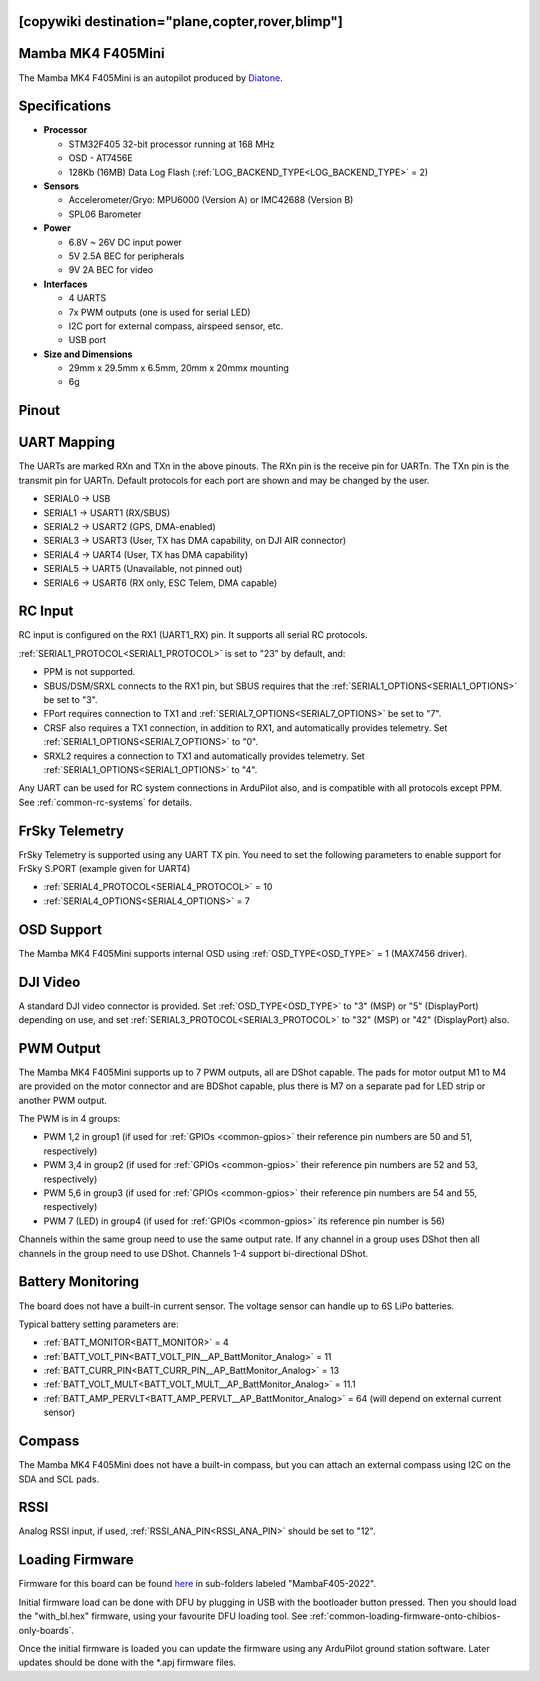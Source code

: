.. _common-mambaf405-mini:

[copywiki destination="plane,copter,rover,blimp"]
==================
Mamba MK4 F405Mini
==================

The Mamba MK4 F405Mini is an autopilot produced by `Diatone <https://www.diatone.us>`__.

.. image:: ../../../images/Mamba_MK4_F405Mini.jpg
   :target: ../_images/Mamba_MK4_F405Min.jpg


Specifications
==============

-  **Processor**

   -  STM32F405 32-bit processor running at 168 MHz
   -  OSD - AT7456E
   -  128Kb (16MB) Data Log Flash (:ref:`LOG_BACKEND_TYPE<LOG_BACKEND_TYPE>` = 2)

-  **Sensors**

   -  Accelerometer/Gryo: MPU6000 (Version A) or IMC42688 (Version B)
   -  SPL06 Barometer


-  **Power**

   -  6.8V ~ 26V DC input power
   -  5V 2.5A BEC for peripherals
   -  9V 2A BEC for video


-  **Interfaces**

   -  4 UARTS
   -  7x PWM outputs (one is used for serial LED)
   -  I2C port for external compass, airspeed sensor, etc.
   -  USB port

-  **Size and Dimensions**

   - 29mm x 29.5mm x 6.5mm, 20mm x 20mmx mounting
   - 6g

Pinout
======

.. image:: ../../../images/mambaf405-mini_pinout_a.jpg
    :target: ../_images/mambaf405-mini_pinout_a.jpg


.. image:: ../../../images/mambaf405-mini_pinout_b.jpg
    :target: ../_images/mambaf405-mini_pinout_b.jpg

UART Mapping
============

The UARTs are marked RXn and TXn in the above pinouts. The RXn pin is the receive pin for UARTn. The TXn pin is the transmit pin for UARTn. Default protocols for each port are shown and may be changed by the user.

-   SERIAL0 -> USB
-   SERIAL1 -> USART1 (RX/SBUS)
-   SERIAL2 -> USART2 (GPS, DMA-enabled)
-   SERIAL3 -> USART3 (User, TX has DMA capability, on DJI AIR connector)
-   SERIAL4 -> UART4  (User, TX has DMA capability)
-   SERIAL5 -> UART5  (Unavailable, not pinned out)
-   SERIAL6 -> USART6 (RX only, ESC Telem, DMA capable)

RC Input
========

RC input is configured on the RX1 (UART1_RX) pin. It supports all serial RC protocols.

:ref:`SERIAL1_PROTOCOL<SERIAL1_PROTOCOL>` is set to "23" by default, and:

- PPM is not supported.

- SBUS/DSM/SRXL connects to the RX1 pin, but SBUS requires that the :ref:`SERIAL1_OPTIONS<SERIAL1_OPTIONS>` be set to "3".

- FPort requires connection to TX1 and :ref:`SERIAL7_OPTIONS<SERIAL7_OPTIONS>` be set to "7".

- CRSF also requires a TX1 connection, in addition to RX1, and automatically provides telemetry. Set :ref:`SERIAL1_OPTIONS<SERIAL7_OPTIONS>` to "0".

- SRXL2 requires a connection to TX1 and automatically provides telemetry.  Set :ref:`SERIAL1_OPTIONS<SERIAL1_OPTIONS>` to "4".

Any UART can be used for RC system connections in ArduPilot also, and is compatible with all protocols except PPM. See :ref:`common-rc-systems` for details.

FrSky Telemetry
===============

FrSky Telemetry is supported using any UART TX pin. You need to set the following parameters to enable support for FrSky S.PORT (example given for UART4)

- :ref:`SERIAL4_PROTOCOL<SERIAL4_PROTOCOL>` = 10
- :ref:`SERIAL4_OPTIONS<SERIAL4_OPTIONS>` = 7

OSD Support
============

The Mamba MK4 F405Mini supports internal OSD using :ref:`OSD_TYPE<OSD_TYPE>` = 1 (MAX7456 driver).

DJI Video
=========

A standard DJI video connector is provided. Set :ref:`OSD_TYPE<OSD_TYPE>` to "3" (MSP) or "5" (DisplayPort) depending on use, and set :ref:`SERIAL3_PROTOCOL<SERIAL3_PROTOCOL>` to "32" (MSP) or "42" (DisplayPort) also.

PWM Output
===========

The Mamba MK4 F405Mini supports up to 7 PWM outputs, all are DShot capable. The pads for motor output M1 to M4 are provided on  the motor connector and are BDShot capable, plus there is M7 on a separate pad for LED strip or another PWM output.

The PWM is in 4 groups:

-   PWM 1,2 in group1  (if used for :ref:`GPIOs <common-gpios>` their reference pin numbers are 50 and 51, respectively)
-   PWM 3,4 in group2 (if used for :ref:`GPIOs <common-gpios>` their reference pin numbers are 52 and 53, respectively)
-   PWM 5,6 in group3 (if used for :ref:`GPIOs <common-gpios>` their reference pin numbers are 54 and 55, respectively)
-   PWM 7 (LED) in group4 (if used for :ref:`GPIOs <common-gpios>` its reference pin number is 56)

Channels within the same group need to use the same output rate. If any channel in a group uses DShot then all channels in the group need to use DShot. Channels 1-4 support bi-directional DShot.

Battery Monitoring
==================

The board does not have a built-in current sensor. The voltage sensor can handle up to 6S LiPo batteries.

Typical battery setting parameters are:

-   :ref:`BATT_MONITOR<BATT_MONITOR>` = 4
-   :ref:`BATT_VOLT_PIN<BATT_VOLT_PIN__AP_BattMonitor_Analog>` = 11
-   :ref:`BATT_CURR_PIN<BATT_CURR_PIN__AP_BattMonitor_Analog>` = 13
-   :ref:`BATT_VOLT_MULT<BATT_VOLT_MULT__AP_BattMonitor_Analog>` = 11.1
-   :ref:`BATT_AMP_PERVLT<BATT_AMP_PERVLT__AP_BattMonitor_Analog>` = 64 (will depend on external current sensor)

Compass
=======

The Mamba MK4 F405Mini does not have a built-in compass, but you can attach an external compass using I2C on the SDA and SCL pads.

RSSI
====

Analog RSSI input, if used, :ref:`RSSI_ANA_PIN<RSSI_ANA_PIN>` should be set to "12".

Loading Firmware
================

Firmware for this board can be found `here <https://firmware.ardupilot.org>`_ in  sub-folders labeled "MambaF405-2022".

Initial firmware load can be done with DFU by plugging in USB with the
bootloader button pressed. Then you should load the "with_bl.hex"
firmware, using your favourite DFU loading tool. See :ref:`common-loading-firmware-onto-chibios-only-boards`.

Once the initial firmware is loaded you can update the firmware using
any ArduPilot ground station software. Later updates should be done with the
\*.apj firmware files.